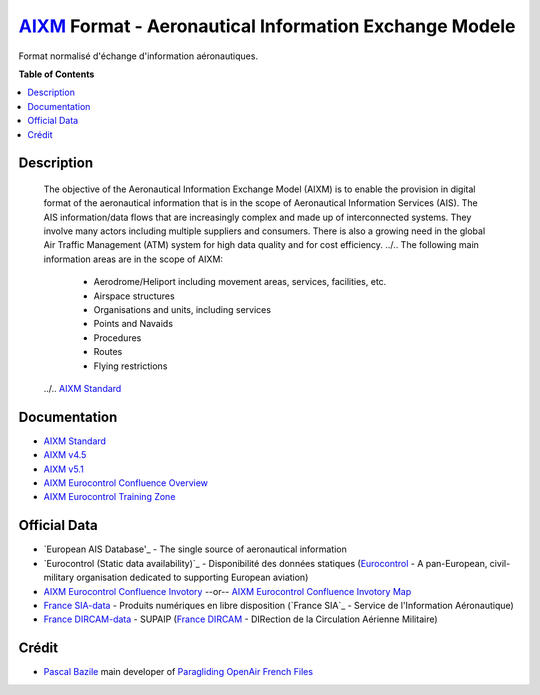 `AIXM`_ Format - Aeronautical Information Exchange Modele
===================
.. image:: res/aixm_v4.5.0.svg
   :target: `AIXM`_
   :alt: `AIXM`_ v4.5.0
.. image:: res/aixm_v5.1.0.svg
   :target: `AIXM`_
   :alt: `AIXM`_ v5.1.0
Format normalisé d'échange d'information aéronautiques.


**Table of Contents**

.. contents::
   :backlinks: none
   :local:


Description
-----------
	The objective of the Aeronautical Information Exchange Model (AIXM) is to enable the provision in digital format of the aeronautical information that is in the scope of Aeronautical Information Services (AIS). The AIS information/data flows that are increasingly complex and made up of interconnected systems. They involve many actors including multiple suppliers and consumers. There is also a growing need in the global Air Traffic Management (ATM) system for high data quality and for cost efficiency.
	../..
	The following main information areas are in the scope of AIXM:
		* Aerodrome/Heliport including movement areas, services, facilities, etc.
		* Airspace structures
		* Organisations and units, including services
		* Points and Navaids
		* Procedures
		* Routes
		* Flying restrictions
	../.. `AIXM Standard`_


Documentation
-------------
* `AIXM Standard`_
* `AIXM v4.5`_
* `AIXM v5.1`_
* `AIXM Eurocontrol Confluence Overview`_
* `AIXM Eurocontrol Training Zone`_


Official Data
-------------
* `European AIS Database'_ - The single source of aeronautical information
* `Eurocontrol (Static data availability)`_ - Disponibilité des données statiques (`Eurocontrol`_ - A pan-European, civil-military organisation dedicated to supporting European aviation)
* `AIXM Eurocontrol Confluence Invotory`_  --or-- `AIXM Eurocontrol Confluence Invotory Map`_
* `France SIA-data`_ - Produits numériques en libre disposition (`France SIA`_ - Service de l'Information Aéronautique)
* `France DIRCAM-data`_ - SUPAIP (`France DIRCAM`_ - DIRection de la Circulation Aérienne Militaire)


Crédit
------
* `Pascal Bazile`_ main developer of `Paragliding OpenAir French Files`_




.. _Pascal Bazile: https://github.com/BPascal-91/
.. _Paragliding OpenAir French Files: http://pascal.bazile.free.fr/paraglidingFolder/divers/GPS/OpenAir-Format/

.. _AIXM: `AIXM (on GitHub)`_
.. _AIXM (on GitHub): https://github.com/BPascal-91/eAirspacesFormats/tree/master/aixm/#readme
.. _AIXM Standard: http://www.aixm.aero/
.. _AIXM v4.5: https://www.aixm.aero/page/aixm-45
.. _AIXM v5.1: https://www.aixm.aero/page/aixm-51-511
.. _AIXM Eurocontrol Confluence Overview: https://ext.eurocontrol.int/aixm_confluence/display/GEN/Overview
.. _AIXM Eurocontrol Confluence Invotory: https://ext.eurocontrol.int/aixm_confluence/display/AIX/Inventory
.. _AIXM Eurocontrol Confluence Invotory Map: hhttps://ext.eurocontrol.int/aixm_confluence/display/AIX/Overview
.. _AIXM Eurocontrol Training Zone: https://trainingzone.eurocontrol.int/

.. _Eurocontrol: https://www.eurocontrol.int/
.. _European AIS Database: https://www.eurocontrol.int/service/european-ais-database
.. _Eurocontrol (Static data): https://www.eurocontrol.int/service/static-data-operations

.. _France SIA-data: https://www.sia.aviation-civile.gouv.fr/produits-numeriques-en-libre-disposition.html
.. _France DIRCAM: https://www.dircam.dsae.defense.gouv.fr/
.. _France DIRCAM-data: https://www.dircam.dsae.defense.gouv.fr/fr/documentation-4/supp
.. _OACI (on GitHub): https://github.com/BPascal-91/eAirspacesFormats/tree/master/oaci
.. _France Carte OACI: https://www.geoportail.gouv.fr/donnees/carte-oaci-vfr

.. _Licence-GPL3: https://www.gnu.org/licenses/gpl-3.0.html
